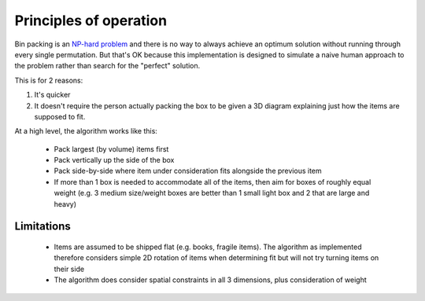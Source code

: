 Principles of operation
=======================

Bin packing is an `NP-hard problem`_ and there is no way to always achieve an optimum solution without running through every
single permutation. But that's OK because this implementation is designed to simulate a naive human approach to the problem
rather than search for the "perfect" solution.

This is for 2 reasons:

1. It's quicker
2. It doesn't require the person actually packing the box to be given a 3D diagram
   explaining just how the items are supposed to fit.

At a high level, the algorithm works like this:

 * Pack largest (by volume) items first
 * Pack vertically up the side of the box
 * Pack side-by-side where item under consideration fits alongside the previous item
 * If more than 1 box is needed to accommodate all of the items, then aim for boxes of roughly equal weight
   (e.g. 3 medium size/weight boxes are better than 1 small light box and 2 that are large and heavy)

Limitations
-----------

 * Items are assumed to be shipped flat (e.g. books, fragile items). The algorithm as implemented therefore considers
   simple 2D rotation of items when determining fit but will not try turning items on their side
 * The algorithm does consider spatial constraints in all 3 dimensions, plus consideration of weight

.. _NP-hard problem: http://en.wikipedia.org/wiki/Bin_packing_problem
